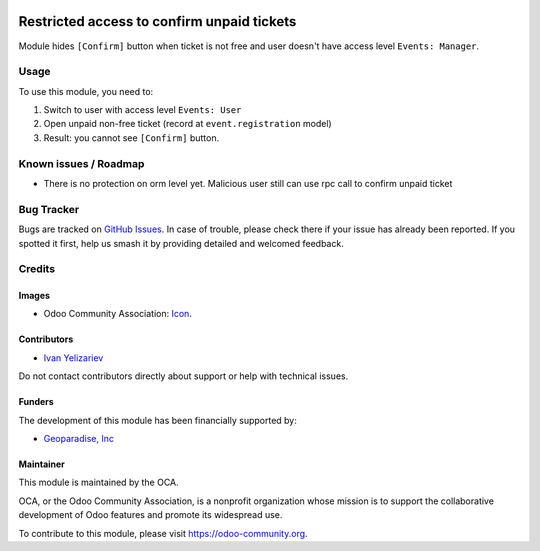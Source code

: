 .. image:: https://img.shields.io/badge/license-AGPL--3-blue.png
   :target: https://www.gnu.org/licenses/agpl
   :alt: License: AGPL-3

===========================================
Restricted access to confirm unpaid tickets
===========================================

Module hides ``[Confirm]`` button when ticket is not free and user doesn't have access level ``Events: Manager``.

Usage
=====

To use this module, you need to:

#. Switch to user with access level ``Events: User``
#. Open unpaid non-free ticket (record at ``event.registration`` model)
#. Result: you cannot see ``[Confirm]`` button.

.. image:: https://odoo-community.org/website/image/ir.attachment/5784_f2813bd/datas
   :alt: Try me on Runbot
   :target: https://runbot.odoo-community.org/runbot/199/10.0

Known issues / Roadmap
======================

* There is no protection on orm level yet. Malicious user still can use rpc call to confirm unpaid ticket

Bug Tracker
===========

Bugs are tracked on `GitHub Issues
<https://github.com/OCA/event/issues>`_. In case of trouble, please
check there if your issue has already been reported. If you spotted it first,
help us smash it by providing detailed and welcomed feedback.

Credits
=======

Images
------

* Odoo Community Association: `Icon <https://odoo-community.org/logo.png>`_.

Contributors
------------

* `Ivan Yelizariev <https://it-projects.info/team/yelizariev>`__

Do not contact contributors directly about support or help with technical issues.

Funders
-------

The development of this module has been financially supported by:

* `Geoparadise, Inc <https://www.tribalgathering.com/>`__

Maintainer
----------

.. image:: https://odoo-community.org/logo.png
   :alt: Odoo Community Association
   :target: https://odoo-community.org

This module is maintained by the OCA.

OCA, or the Odoo Community Association, is a nonprofit organization whose
mission is to support the collaborative development of Odoo features and
promote its widespread use.

To contribute to this module, please visit https://odoo-community.org.
